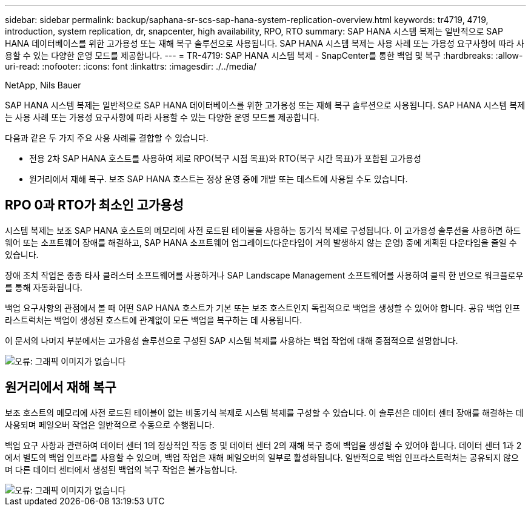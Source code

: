 ---
sidebar: sidebar 
permalink: backup/saphana-sr-scs-sap-hana-system-replication-overview.html 
keywords: tr4719, 4719, introduction, system replication, dr, snapcenter, high availability, RPO, RTO 
summary: SAP HANA 시스템 복제는 일반적으로 SAP HANA 데이터베이스를 위한 고가용성 또는 재해 복구 솔루션으로 사용됩니다. SAP HANA 시스템 복제는 사용 사례 또는 가용성 요구사항에 따라 사용할 수 있는 다양한 운영 모드를 제공합니다. 
---
= TR-4719: SAP HANA 시스템 복제 - SnapCenter를 통한 백업 및 복구
:hardbreaks:
:allow-uri-read: 
:nofooter: 
:icons: font
:linkattrs: 
:imagesdir: ./../media/


NetApp, Nils Bauer

SAP HANA 시스템 복제는 일반적으로 SAP HANA 데이터베이스를 위한 고가용성 또는 재해 복구 솔루션으로 사용됩니다. SAP HANA 시스템 복제는 사용 사례 또는 가용성 요구사항에 따라 사용할 수 있는 다양한 운영 모드를 제공합니다.

다음과 같은 두 가지 주요 사용 사례를 결합할 수 있습니다.

* 전용 2차 SAP HANA 호스트를 사용하여 제로 RPO(복구 시점 목표)와 RTO(복구 시간 목표)가 포함된 고가용성
* 원거리에서 재해 복구. 보조 SAP HANA 호스트는 정상 운영 중에 개발 또는 테스트에 사용될 수도 있습니다.




== RPO 0과 RTO가 최소인 고가용성

시스템 복제는 보조 SAP HANA 호스트의 메모리에 사전 로드된 테이블을 사용하는 동기식 복제로 구성됩니다. 이 고가용성 솔루션을 사용하면 하드웨어 또는 소프트웨어 장애를 해결하고, SAP HANA 소프트웨어 업그레이드(다운타임이 거의 발생하지 않는 운영) 중에 계획된 다운타임을 줄일 수 있습니다.

장애 조치 작업은 종종 타사 클러스터 소프트웨어를 사용하거나 SAP Landscape Management 소프트웨어를 사용하여 클릭 한 번으로 워크플로우를 통해 자동화됩니다.

백업 요구사항의 관점에서 볼 때 어떤 SAP HANA 호스트가 기본 또는 보조 호스트인지 독립적으로 백업을 생성할 수 있어야 합니다. 공유 백업 인프라스트럭처는 백업이 생성된 호스트에 관계없이 모든 백업을 복구하는 데 사용됩니다.

이 문서의 나머지 부분에서는 고가용성 솔루션으로 구성된 SAP 시스템 복제를 사용하는 백업 작업에 대해 중점적으로 설명합니다.

image::saphana-sr-scs-image1.png[오류: 그래픽 이미지가 없습니다]



== 원거리에서 재해 복구

보조 호스트의 메모리에 사전 로드된 테이블이 없는 비동기식 복제로 시스템 복제를 구성할 수 있습니다. 이 솔루션은 데이터 센터 장애를 해결하는 데 사용되며 페일오버 작업은 일반적으로 수동으로 수행됩니다.

백업 요구 사항과 관련하여 데이터 센터 1의 정상적인 작동 중 및 데이터 센터 2의 재해 복구 중에 백업을 생성할 수 있어야 합니다. 데이터 센터 1과 2에서 별도의 백업 인프라를 사용할 수 있으며, 백업 작업은 재해 페일오버의 일부로 활성화됩니다. 일반적으로 백업 인프라스트럭처는 공유되지 않으며 다른 데이터 센터에서 생성된 백업의 복구 작업은 불가능합니다.

image::saphana-sr-scs-image2.png[오류: 그래픽 이미지가 없습니다]
